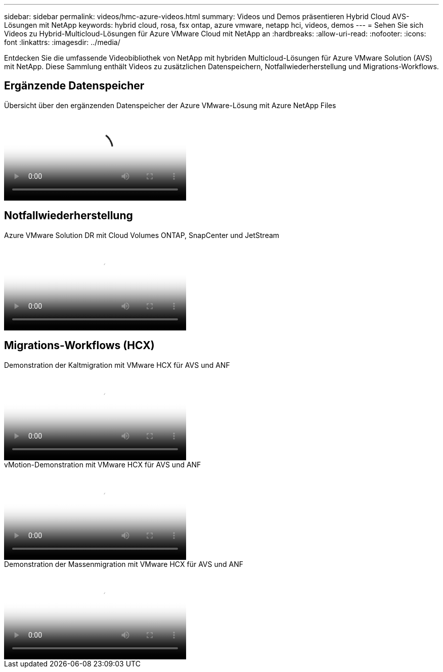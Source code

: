 ---
sidebar: sidebar 
permalink: videos/hmc-azure-videos.html 
summary: Videos und Demos präsentieren Hybrid Cloud AVS-Lösungen mit NetApp 
keywords: hybrid cloud, rosa, fsx ontap, azure vmware, netapp hci, videos, demos 
---
= Sehen Sie sich Videos zu Hybrid-Multicloud-Lösungen für Azure VMware Cloud mit NetApp an
:hardbreaks:
:allow-uri-read: 
:nofooter: 
:icons: font
:linkattrs: 
:imagesdir: ../media/


[role="lead"]
Entdecken Sie die umfassende Videobibliothek von NetApp mit hybriden Multicloud-Lösungen für Azure VMware Solution (AVS) mit NetApp.  Diese Sammlung enthält Videos zu zusätzlichen Datenspeichern, Notfallwiederherstellung und Migrations-Workflows.



== Ergänzende Datenspeicher

.Übersicht über den ergänzenden Datenspeicher der Azure VMware-Lösung mit Azure NetApp Files
video::8c5ddb30-6c31-4cde-86e2-b01200effbd6[panopto,width=360]


== Notfallwiederherstellung

.Azure VMware Solution DR mit Cloud Volumes ONTAP, SnapCenter und JetStream
video::5cd19888-8314-4cfc-ba30-b01200efff4f[panopto,width=360]


== Migrations-Workflows (HCX)

.Demonstration der Kaltmigration mit VMware HCX für AVS und ANF
video::b7ffa5ad-5559-4e56-a166-b01200f025bc[panopto,width=360]
.vMotion-Demonstration mit VMware HCX für AVS und ANF
video::986bb505-6f3d-4a5a-b016-b01200f03f18[panopto,width=360]
.Demonstration der Massenmigration mit VMware HCX für AVS und ANF
video::255640f5-4dff-438c-8d50-b01200f017d1[panopto,width=360]